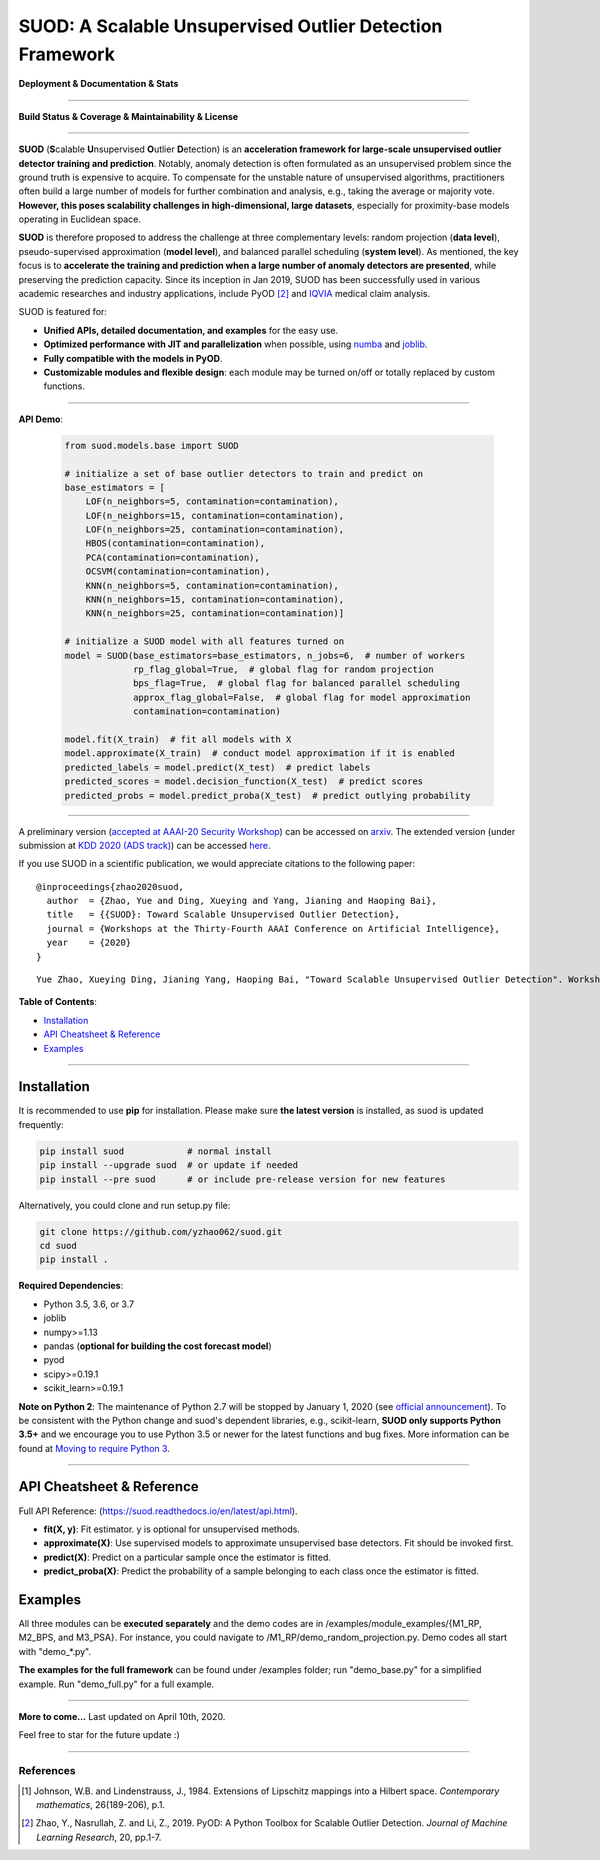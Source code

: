 SUOD: A Scalable Unsupervised Outlier Detection Framework
=========================================================

**Deployment & Documentation & Stats**

.. image:: https://img.shields.io/pypi/v/suod.svg?color=brightgreen
   :target: https://pypi.org/project/suod/
   :alt: PyPI version


.. image:: https://readthedocs.org/projects/suod/badge/?version=latest
   :target: https://suod.readthedocs.io/en/latest/?badge=latest
   :alt: Documentation Status


.. image:: https://img.shields.io/github/stars/yzhao062/suod.svg
   :target: https://github.com/yzhao062/suod/stargazers
   :alt: GitHub stars


.. image:: https://img.shields.io/github/forks/yzhao062/suod.svg?color=blue
   :target: https://github.com/yzhao062/suod/network
   :alt: GitHub forks


.. image:: https://pepy.tech/badge/suod
   :target: https://pepy.tech/project/suod
   :alt: Downloads


.. image:: https://pepy.tech/badge/suod/month
   :target: https://pepy.tech/project/suod
   :alt: Downloads


----


**Build Status & Coverage & Maintainability & License**


.. image:: https://travis-ci.org/yzhao062/suod.svg?branch=master
   :target: https://travis-ci.org/yzhao062/suod
   :alt: Build Status


.. image:: https://circleci.com/gh/yzhao062/SUOD.svg?style=svg
   :target: https://circleci.com/gh/yzhao062/SUOD
   :alt: Circle CI


.. image:: https://ci.appveyor.com/api/projects/status/5kp8psvntp5m1d6m/branch/master?svg=true
   :target: https://ci.appveyor.com/project/yzhao062/combo/branch/master
   :alt: Appveyor


.. image:: https://coveralls.io/repos/github/yzhao062/SUOD/badge.svg
   :target: https://coveralls.io/github/yzhao062/SUOD
   :alt: Coverage Status

.. image:: https://img.shields.io/github/license/yzhao062/suod.svg
   :target: https://github.com/yzhao062/suod/blob/master/LICENSE
   :alt: License


----


**SUOD** (**S**\calable **U**\nsupervised **O**\utlier **D**\etection) is an **acceleration framework for large-scale unsupervised outlier detector training and prediction**.
Notably, anomaly detection is often formulated as an unsupervised problem since the ground truth is expensive to acquire.
To compensate for the unstable nature of unsupervised algorithms, practitioners often build a large number of models for further combination and analysis, e.g., taking the average or majority vote.
**However, this poses scalability challenges in high-dimensional, large datasets**, especially for proximity-base models operating in Euclidean space.

**SUOD** is therefore proposed to address the challenge at three complementary levels:  random projection (**data level**), pseudo-supervised approximation (**model level**), and balanced parallel scheduling (**system level**).
As mentioned, the key focus is to **accelerate the training and prediction when a large number of anomaly detectors are presented**, while preserving the prediction capacity.
Since its inception in Jan 2019, SUOD has been successfully used in various academic researches and industry applications, include PyOD [#Zhao2019PyOD]_ and `IQVIA <https://www.iqvia.com/>`_ medical claim analysis.


.. image:: https://raw.githubusercontent.com/yzhao062/SUOD/master/figs/system_overview.png
   :target: https://raw.githubusercontent.com/yzhao062/SUOD/master/figs/system_overview.png
   :alt: SUOD Flowchart

SUOD is featured for:

* **Unified APIs, detailed documentation, and examples** for the easy use.
* **Optimized performance with JIT and parallelization** when possible, using `numba <https://github.com/numba/numba>`_ and `joblib <https://github.com/joblib/joblib>`_.
* **Fully compatible with the models in PyOD**.
* **Customizable modules and flexible design**: each module may be turned on/off or totally replaced by custom functions.

----

**API Demo**\ :


   .. code-block:: python


       from suod.models.base import SUOD

       # initialize a set of base outlier detectors to train and predict on
       base_estimators = [
           LOF(n_neighbors=5, contamination=contamination),
           LOF(n_neighbors=15, contamination=contamination),
           LOF(n_neighbors=25, contamination=contamination),
           HBOS(contamination=contamination),
           PCA(contamination=contamination),
           OCSVM(contamination=contamination),
           KNN(n_neighbors=5, contamination=contamination),
           KNN(n_neighbors=15, contamination=contamination),
           KNN(n_neighbors=25, contamination=contamination)]

       # initialize a SUOD model with all features turned on
       model = SUOD(base_estimators=base_estimators, n_jobs=6,  # number of workers
                    rp_flag_global=True,  # global flag for random projection
                    bps_flag=True,  # global flag for balanced parallel scheduling
                    approx_flag_global=False,  # global flag for model approximation
                    contamination=contamination)

       model.fit(X_train)  # fit all models with X
       model.approximate(X_train)  # conduct model approximation if it is enabled
       predicted_labels = model.predict(X_test)  # predict labels
       predicted_scores = model.decision_function(X_test)  # predict scores
       predicted_probs = model.predict_proba(X_test)  # predict outlying probability

----

A preliminary version (`accepted at AAAI-20 Security Workshop <http://aics.site/AICS2020/>`_) can be accessed on `arxiv <https://www.andrew.cmu.edu/user/yuezhao2/papers/20-preprint-suod.pdf>`_.
The extended version (under submission at `KDD 2020 (ADS track) <https://www.kdd.org/kdd2020/>`_) can be accessed `here <http://www.andrew.cmu.edu/user/yuezhao2/papers/20-kdd-insubmission-suod.pdf>`_.


If you use SUOD in a scientific publication, we would appreciate citations to the following paper::

    @inproceedings{zhao2020suod,
      author  = {Zhao, Yue and Ding, Xueying and Yang, Jianing and Haoping Bai},
      title   = {{SUOD}: Toward Scalable Unsupervised Outlier Detection},
      journal = {Workshops at the Thirty-Fourth AAAI Conference on Artificial Intelligence},
      year    = {2020}
    }

::

    Yue Zhao, Xueying Ding, Jianing Yang, Haoping Bai, "Toward Scalable Unsupervised Outlier Detection". Workshops at the Thirty-Fourth AAAI Conference on Artificial Intelligence, 2020.


**Table of Contents**\ :


* `Installation <#installation>`_
* `API Cheatsheet & Reference <#api-cheatsheet--reference>`_
* `Examples <#examples>`_


------------


Installation
^^^^^^^^^^^^

It is recommended to use **pip** for installation. Please make sure
**the latest version** is installed, as suod is updated frequently:

.. code-block:: bash

   pip install suod            # normal install
   pip install --upgrade suod  # or update if needed
   pip install --pre suod      # or include pre-release version for new features

Alternatively, you could clone and run setup.py file:

.. code-block:: bash

   git clone https://github.com/yzhao062/suod.git
   cd suod
   pip install .


**Required Dependencies**\ :


* Python 3.5, 3.6, or 3.7
* joblib
* numpy>=1.13
* pandas (**optional for building the cost forecast model**)
* pyod
* scipy>=0.19.1
* scikit_learn>=0.19.1


**Note on Python 2**\ :
The maintenance of Python 2.7 will be stopped by January 1, 2020 (see `official announcement <https://github.com/python/devguide/pull/344>`_).
To be consistent with the Python change and suod's dependent libraries, e.g., scikit-learn,
**SUOD only supports Python 3.5+** and we encourage you to use
Python 3.5 or newer for the latest functions and bug fixes. More information can
be found at `Moving to require Python 3 <https://python3statement.org/>`_.


------------


API Cheatsheet & Reference
^^^^^^^^^^^^^^^^^^^^^^^^^^

Full API Reference: (https://suod.readthedocs.io/en/latest/api.html).

* **fit(X, y)**\ : Fit estimator. y is optional for unsupervised methods.
* **approximate(X)**\ : Use supervised models to approximate unsupervised base detectors. Fit should be invoked first.
* **predict(X)**\ : Predict on a particular sample once the estimator is fitted.
* **predict_proba(X)**\ : Predict the probability of a sample belonging to each class once the estimator is fitted.


Examples
^^^^^^^^

All three modules can be **executed separately** and the demo codes are in /examples/module_examples/{M1_RP, M2_BPS, and M3_PSA}.
For instance, you could navigate to /M1_RP/demo_random_projection.py. Demo codes all start with "demo_*.py".

**The examples for the full framework** can be found under /examples folder; run "demo_base.py" for
a simplified example. Run "demo_full.py" for a full example.

------------


**More to come...**
Last updated on April 10th, 2020.

Feel free to star for the future update :)

----

References
----------

.. [#Johnson1984Extensions] Johnson, W.B. and Lindenstrauss, J., 1984. Extensions of Lipschitz mappings into a Hilbert space. *Contemporary mathematics*, 26(189-206), p.1.

.. [#Zhao2019PyOD] Zhao, Y., Nasrullah, Z. and Li, Z., 2019. PyOD: A Python Toolbox for Scalable Outlier Detection. *Journal of Machine Learning Research*, 20, pp.1-7.